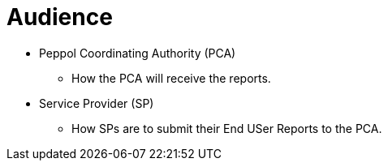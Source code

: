 = Audience

* Peppol Coordinating Authority (PCA)
  - How the PCA will receive the reports.

* Service Provider (SP)
  - How SPs are to submit their End USer Reports to the PCA.
